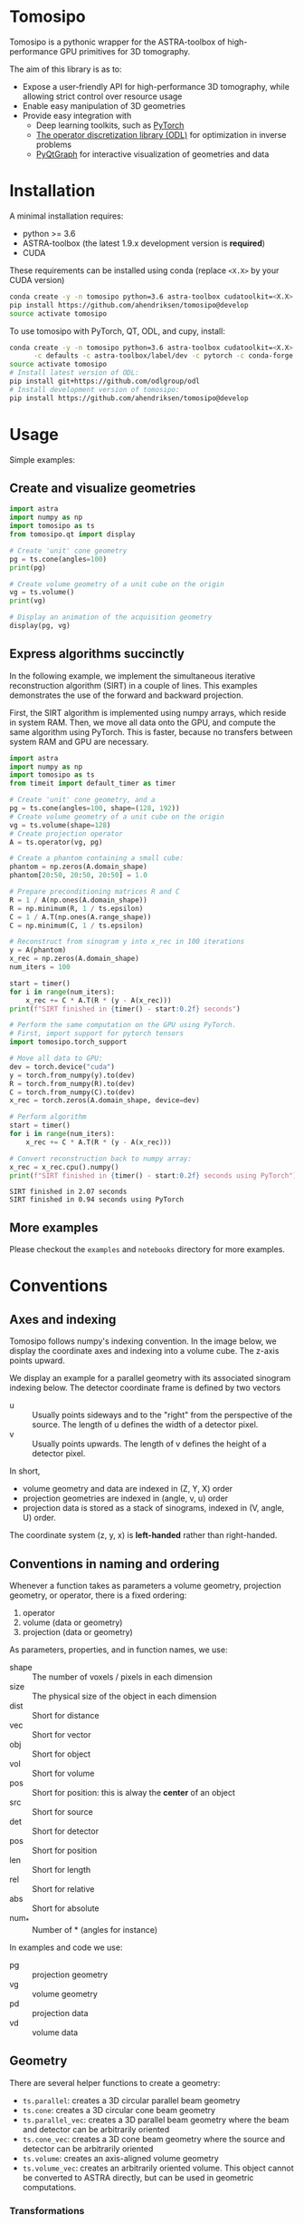 [[file:./img/logo.svg]]

* Tomosipo
Tomosipo is a pythonic wrapper for the ASTRA-toolbox of
high-performance GPU primitives for 3D tomography.

The aim of this library is as to:
- Expose a user-friendly API for high-performance 3D tomography, while
  allowing strict control over resource usage
- Enable easy manipulation of 3D geometries
- Provide easy integration with
  - Deep learning toolkits, such as [[https://pytorch.org][PyTorch]]
  - [[https://github.com/odlgroup/odl][The operator discretization library (ODL)]] for optimization in
    inverse problems
  - [[http://pyqtgraph.org/][PyQtGraph]] for interactive visualization of geometries and data


* Installation
A minimal installation requires:
- python >= 3.6
- ASTRA-toolbox (the latest 1.9.x development version is *required*)
- CUDA

These requirements can be installed using conda (replace =<X.X>= by your
CUDA version)
#+BEGIN_SRC sh
conda create -y -n tomosipo python=3.6 astra-toolbox cudatoolkit=<X.X> -c astra-toolbox/label/dev
pip install https://github.com/ahendriksen/tomosipo@develop
source activate tomosipo
#+END_SRC

To use tomosipo with PyTorch, QT, ODL, and cupy, install:
#+BEGIN_SRC sh
  conda create -y -n tomosipo python=3.6 astra-toolbox cudatoolkit=<X.X> pytorch cupy pyqtgraph pyqt pyopengl cupy \
        -c defaults -c astra-toolbox/label/dev -c pytorch -c conda-forge
  source activate tomosipo
  # Install latest version of ODL:
  pip install git+https://github.com/odlgroup/odl
  # Install development version of tomosipo:
  pip install https://github.com/ahendriksen/tomosipo@develop
#+END_SRC

* Usage
Simple examples:
** Create and visualize geometries
#+BEGIN_SRC python :results output
  import astra
  import numpy as np
  import tomosipo as ts
  from tomosipo.qt import display

  # Create 'unit' cone geometry
  pg = ts.cone(angles=100)
  print(pg)

  # Create volume geometry of a unit cube on the origin
  vg = ts.volume()
  print(vg)

  # Display an animation of the acquisition geometry
  display(pg, vg)
#+END_SRC

#+RESULTS:
#+begin_example
ConeGeometry(
    angles=100,
    size=(1.4142135623730951, 1.4142135623730951),
    shape=(1, 1),
    detector_distance=0,
    source_distance=2
)
VolumeGeometry < extent: ((-0.5, 0.5), (-0.5, 0.5), (-0.5, 0.5)), shape: (1, 1, 1)>
VolumeGeometry < extent: ((-0.47151685419122136, 0.47151685419122136), (-0.47141208716416366, 0.47141208716416366), (-0.47141208716416366, 0.47141208716416366)), shape: (1, 1, 1)>
VolumeGeometry < extent: ((-0.7071067811865476, 0.7071067811865476), (-1.0938365340665575, 1.0938365340665575), (-1.0938365340665575, 1.0938365340665575)), shape: (1, 1, 1)>
VolumeGeometry < extent: ((-0.7071067811865476, 0.7071067811865476), (-1.0938365340665575, 1.0938365340665575), (-1.0938365340665575, 1.0938365340665575)), shape: (1, 1, 1)>
#+end_example
** Express algorithms succinctly

In the following example, we implement the simultaneous iterative
reconstruction algorithm (SIRT) in a couple of lines. This examples
demonstrates the use of the forward and backward projection.

First, the SIRT algorithm is implemented using numpy arrays, which
reside in system RAM. Then, we move all data onto the GPU, and compute
the same algorithm using PyTorch. This is faster, because no transfers
between system RAM and GPU are necessary.

#+begin_src python :results output
  import astra
  import numpy as np
  import tomosipo as ts
  from timeit import default_timer as timer

  # Create 'unit' cone geometry, and a
  pg = ts.cone(angles=100, shape=(128, 192))
  # Create volume geometry of a unit cube on the origin
  vg = ts.volume(shape=128)
  # Create projection operator
  A = ts.operator(vg, pg)

  # Create a phantom containing a small cube:
  phantom = np.zeros(A.domain_shape)
  phantom[20:50, 20:50, 20:50] = 1.0

  # Prepare preconditioning matrices R and C
  R = 1 / A(np.ones(A.domain_shape))
  R = np.minimum(R, 1 / ts.epsilon)
  C = 1 / A.T(np.ones(A.range_shape))
  C = np.minimum(C, 1 / ts.epsilon)

  # Reconstruct from sinogram y into x_rec in 100 iterations
  y = A(phantom)
  x_rec = np.zeros(A.domain_shape)
  num_iters = 100

  start = timer()
  for i in range(num_iters):
      x_rec += C * A.T(R * (y - A(x_rec)))
  print(f"SIRT finished in {timer() - start:0.2f} seconds")

  # Perform the same computation on the GPU using PyTorch.
  # First, import support for pytorch tensors
  import tomosipo.torch_support

  # Move all data to GPU:
  dev = torch.device("cuda")
  y = torch.from_numpy(y).to(dev)
  R = torch.from_numpy(R).to(dev)
  C = torch.from_numpy(C).to(dev)
  x_rec = torch.zeros(A.domain_shape, device=dev)

  # Perform algorithm
  start = timer()
  for i in range(num_iters):
      x_rec += C * A.T(R * (y - A(x_rec)))

  # Convert reconstruction back to numpy array:
  x_rec = x_rec.cpu().numpy()
  print(f"SIRT finished in {timer() - start:0.2f} seconds using PyTorch")
#+end_src

#+begin_example
SIRT finished in 2.07 seconds
SIRT finished in 0.94 seconds using PyTorch
#+end_example
** More examples
Please checkout the =examples= and =notebooks= directory for more examples.

* Conventions
** Axes and indexing

Tomosipo follows numpy's indexing convention. In the image below, we
display the coordinate axes and indexing into a volume cube.
The z-axis points upward.

[[file:./img/volume_geometry.png]]

We display an example for a parallel geometry with its associated
sinogram indexing below. The detector coordinate frame is defined by
two vectors
- u :: Usually points sideways and to the "right" from the perspective
       of the source. The length of u defines the width of a detector
       pixel.
- v :: Usually points upwards. The length of v defines the height of a
       detector pixel.

[[file:img/projection_geometry.png]]


In short,
- volume geometry and data are indexed  in (Z, Y, X) order
- projection geometries are indexed in (angle, v, u) order
- projection data is stored as a stack of sinograms, indexed in (V,
  angle, U) order.

The coordinate system (z, y, x) is *left-handed* rather than
right-handed.
** Conventions in naming and ordering
Whenever a function takes as parameters a volume geometry,
projection geometry, or operator, there is a fixed ordering:
1. operator
2. volume (data or geometry)
3. projection (data or geometry)

As parameters, properties, and in function names, we use:
- shape :: The number of voxels / pixels in each dimension
- size :: The physical size of the object in each dimension
- dist :: Short for distance
- vec :: Short for vector
- obj :: Short for object
- vol :: Short for volume
- pos :: Short for position: this is alway the *center* of an object
- src :: Short for source
- det :: Short for detector
- pos :: Short for position
- len :: Short for length
- rel :: Short for relative
- abs :: Short for absolute
- num_* :: Number of * (angles for instance)

In examples and code we use:
- pg :: projection geometry
- vg :: volume geometry
- pd :: projection data
- vd :: volume data

** Geometry
There are several helper functions to create a geometry:
- ~ts.parallel~: creates a 3D circular parallel beam geometry
- ~ts.cone~: creates a 3D circular cone beam geometry
- ~ts.parallel_vec~: creates a 3D parallel beam geometry where the
  beam and detector can be arbitrarily oriented
- ~ts.cone_vec~: creates a 3D cone beam geometry where the
  source and detector can be arbitrarily oriented
- ~ts.volume~: creates an axis-aligned volume geometry
- ~ts.volume_vec~: creates an arbitrarily oriented volume. This object cannot be
  converted to ASTRA directly, but can be used in geometric computations.

*** Transformations
TODO
- Translation
- Rotation
- Scaling
- Perspective

** Warnings
All warnings should
1) Explain what is wrong
2) Explain how the warning can be prevented
* Contributions
** Building conda packages
#+BEGIN_SRC sh
conda install conda-build anaconda-client
conda build conda/ -c astra-toolbox/label/dev
#+END_SRC
